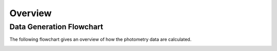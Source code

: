 .. _overview:

Overview
========

Data Generation Flowchart
--------------------------

The following flowchart gives an overview of how the photometry data are calculated.

.. image:: _static/flowchart.jpg
    :alt: Flowchart
    :width: 100%